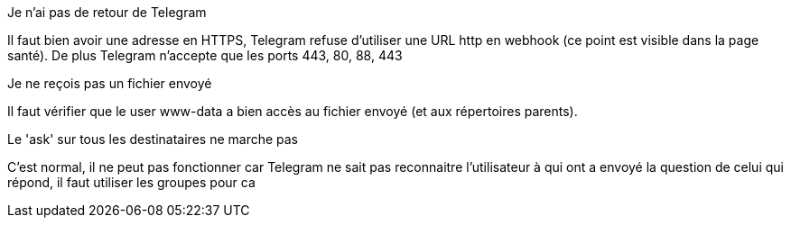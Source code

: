 [panel,danger]
.Je n'ai pas de retour de Telegram
--
Il faut bien avoir une adresse en HTTPS, Telegram refuse d'utiliser une URL http en webhook (ce point est visible dans la page santé). De plus Telegram n'accepte que les ports 443, 80, 88, 443
--
[panel,danger]
.Je ne reçois pas un fichier envoyé
--
Il faut vérifier que le user www-data a bien accès au fichier envoyé (et aux répertoires parents).
--
[panel,danger]
.Le 'ask' sur tous les destinataires ne marche pas
--
C'est normal, il ne peut pas fonctionner car Telegram ne sait pas reconnaitre l'utilisateur à qui ont a envoyé la question de celui qui répond, il faut utiliser les groupes pour ca
--
